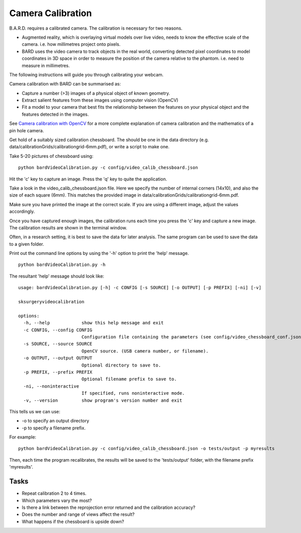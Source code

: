 .. highlight:: shell

.. _Camera_Calibration:

===============================================
Camera Calibration
===============================================

B.A.R.D. requires a calibrated camera. The calibration is necessary for two reasons.

- Augmented reality, which is overlaying virtual models over live video, needs to know
  the effective scale of the camera. i.e. how millimetres project onto pixels.
- BARD uses the video camera to track objects in the real world, converting detected 
  pixel coordinates to model coordinates in 3D space in order to measure the position
  of the camera relative to the phantom. i.e. need to measure in millimetres.

The following instructions will guide you through calibrating your webcam. 

Camera calibration with BARD can be summarised as:

- Capture a number (>3) images of a physical object of known geometry.
- Extract salient features from these images using computer vision (OpenCV)
- Fit a model to your camera that best fits the relationship between the 
  features on your physical object and the features detected in the images.

See `Camera calibration with OpenCV`_ for a more complete explanation of 
camera calibration and the mathematics of a pin hole camera.

Get hold of a suitably sized calibration chessboard. The should be one in the data 
directory (e.g. data/calibrationGrids/calibrationgrid-6mm.pdf),
or write a script to make one.

Take 5-20 pictures of chessboard using:
::

  python bardVideoCalibration.py -c config/video_calib_chessboard.json

Hit the 'c' key to capture an image. Press the 'q' key to quite the application.

Take a look in the video_calib_chessboard.json file. Here we specify the
number of internal corners (14x10), and also the size of each square (6mm).
This matches the provided image in data/calibrationGrids/calibrationgrid-6mm.pdf.

Make sure you have printed the image at the correct scale. If you are using
a different image, adjust the values accordingly.

Once you have captured enough images, the calibration runs each time you
press the 'c' key and capture a new image. The calibration results are shown
in the terminal window.

Often, in a research setting, it is best to save the data for later
analysis. The same program can be used to save the data to a given folder.

Print out the command line options by using the '-h' option to print the 'help' message.

::

  python bardVideoCalibration.py -h


The resultant 'help' message should look like:

::

    usage: bardVideoCalibration.py [-h] -c CONFIG [-s SOURCE] [-o OUTPUT] [-p PREFIX] [-ni] [-v]

    sksurgeryvideocalibration

    options:
      -h, --help            show this help message and exit
      -c CONFIG, --config CONFIG
                            Configuration file containing the parameters (see config/video_chessboard_conf.json for example).
      -s SOURCE, --source SOURCE
                            OpenCV source. (USB camera number, or filename).
      -o OUTPUT, --output OUTPUT
                            Optional directory to save to.
      -p PREFIX, --prefix PREFIX
                            Optional filename prefix to save to.
      -ni, --noninteractive
                            If specified, runs noninteractive mode.
      -v, --version         show program's version number and exit

This tells us we can use:

- -o to specify an output directory
- -p to specify a filename prefix.

For example:

::

  python bardVideoCalibration.py -c config/video_calib_chessboard.json -o tests/output -p myresults

Then, each time the program recalibrates, the results will be saved to the 'tests/output' folder, with the filename prefix 'myresults'.


Tasks
=====

- Repeat calibration 2 to 4 times.
- Which parameters vary the most?
- Is there a link between the reprojection error returned and the calibration accuracy?
- Does the number and range of views affect the result?
- What happens if the chessboard is upside down?

.. _`Camera calibration with OpenCV`: https://opencv-python-tutroals.readthedocs.io/en/latest/py_tutorials/py_calib3d/py_calibration/py_calibration.html

